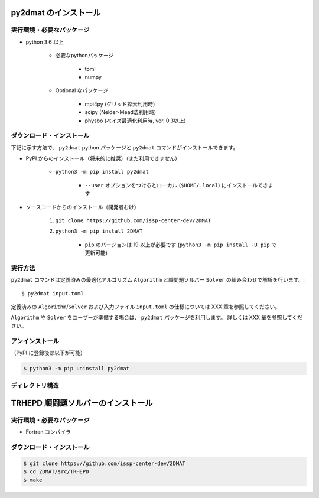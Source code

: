 py2dmat のインストール
=============================

実行環境・必要なパッケージ
~~~~~~~~~~~~~~~~~~~~~~~~~~~~~~
- python 3.6 以上

    - 必要なpythonパッケージ

        - toml
        - numpy

    - Optional なパッケージ

        - mpi4py (グリッド探索利用時)
        - scipy (Nelder-Mead法利用時)
        - physbo (ベイズ最適化利用時, ver. 0.3以上)


ダウンロード・インストール
~~~~~~~~~~~~~~~~~~~~~~~~~~~~~~~

下記に示す方法で、 ``py2dmat`` python パッケージと ``py2dmat`` コマンドがインストールできます。

- PyPI からのインストール（将来的に推奨）（まだ利用できません）

    - ``python3 -m pip install py2dmat``

        - ``--user`` オプションをつけるとローカル (``$HOME/.local``) にインストールできます

- ソースコードからのインストール（開発者むけ）

    #. ``git clone https://github.com/issp-center-dev/2DMAT``
    #. ``python3 -m pip install 2DMAT``

        - ``pip`` のバージョンは 19 以上が必要です (``python3 -m pip install -U pip`` で更新可能)

実行方法
~~~~~~~~~~~~~
``py2dmat`` コマンドは定義済みの最適化アルゴリズム ``Algorithm`` と順問題ソルバー ``Solver`` の組み合わせで解析を行います。::
    
    $ py2dmat input.toml

定義済みの ``Algorithm``/``Solver`` および入力ファイル ``input.toml`` の仕様については XXX 章を参照してください。

``Algorithm`` や ``Solver`` をユーザーが準備する場合は、 ``py2dmat`` パッケージを利用します。
詳しくは XXX 章を参照してください。

アンインストール
~~~~~~~~~~~~~~~~~~~~~~~~

（PyPI に登録後は以下が可能）

.. code-block:: bash

    $ python3 -m pip uninstall py2dmat

ディレクトリ構造
~~~~~~~~~~~~~~~~~~


TRHEPD 順問題ソルバーのインストール
=======================================

実行環境・必要なパッケージ
~~~~~~~~~~~~~~~~~~~~~~~~~~~~~~

- Fortran コンパイラ


ダウンロード・インストール
~~~~~~~~~~~~~~~~~~~~~~~~~~~~~~~

.. code-block:: bash
    
    $ git clone https://github.com/issp-center-dev/2DMAT
    $ cd 2DMAT/src/TRHEPD
    $ make
